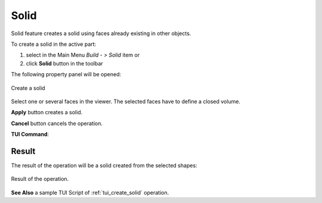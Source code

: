.. |feature_solid.icon|    image:: images/feature_solid.png

Solid
=====

Solid feature creates a solid using faces already existing in other objects.

To create a solid in the active part:

#. select in the Main Menu *Build - > Solid* item  or
#. click |feature_solid.icon| **Solid** button in the toolbar

The following property panel will be opened:

.. figure:: images/Solid.png
  :align: center

  Create a solid
  
Select one or several faces in the viewer. The selected faces have to define a closed volume.

**Apply** button creates a solid.

**Cancel** button cancels the operation. 

**TUI Command**:

.. py:function:: model.addSolid(Part_doc, Shapes)

    :param part: The current part object.
    :param list: A list of shapes.
    :return: Result object.

Result
""""""

The result of the operation will be a solid created from the selected shapes:

.. figure:: images/CreateSolid.png
  :align: center

  Result of the operation.

**See Also** a sample TUI Script of :ref:`tui_create_solid` operation.
